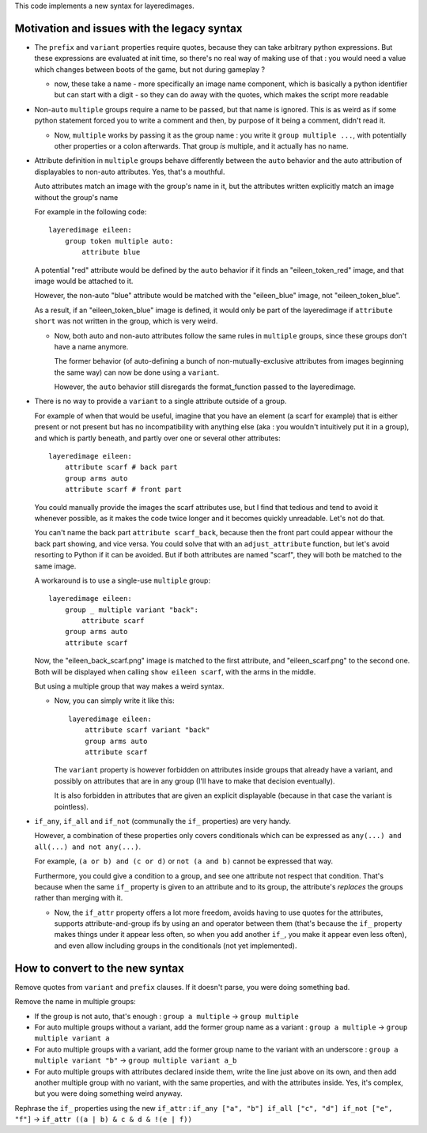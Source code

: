 This code implements a new syntax for layeredimages.

Motivation and issues with the legacy syntax
--------------------------------------------

- The ``prefix`` and ``variant`` properties require quotes, because they can take arbitrary python expressions. But these expressions are evaluated at init time, so there's no real way of making use of that : you would need a value which changes between boots of the game, but not during gameplay ?

  - now, these take a name - more specifically an image name component, which is basically a python identifier but can start with a digit - so they can do away with the quotes, which makes the script more readable

- Non-``auto`` ``multiple`` groups require a name to be passed, but that name is ignored. This is as weird as if some python statement forced you to write a comment and then, by purpose of it being a comment, didn't read it.

  - Now, ``multiple`` works by passing it as the group name : you write it ``group multiple ...``, with potentially other properties or a colon afterwards. That group *is* multiple, and it actually has no name.

- Attribute definition in ``multiple`` groups behave differently between the ``auto`` behavior and the auto attribution of displayables to non-auto attributes. Yes, that's a mouthful.

  Auto attributes match an image with the group's name in it, but the attributes written explicitly match an image without the group's name

  For example in the following code::

    layeredimage eileen:
        group token multiple auto:
            attribute blue

  A potential "red" attribute would be defined by the ``auto`` behavior if it finds an "eileen_token_red" image, and that image would be attached to it.

  However, the non-auto "blue" attribute would be matched with the "eileen_blue" image, not "eileen_token_blue".

  As a result, if an "eileen_token_blue" image is defined, it would only be part of the layeredimage if ``attribute short`` was not written in the group, which is very weird.

  - Now, both auto and non-auto attributes follow the same rules in ``multiple`` groups, since these groups don't have a name anymore.

    The former behavior (of auto-defining a bunch of non-mutually-exclusive attributes from images beginning the same way) can now be done using a ``variant``.

    However, the ``auto`` behavior still disregards the format_function passed to the layeredimage.

- There is no way to provide a ``variant`` to a single attribute outside of a group.

  For example of when that would be useful, imagine that you have an element (a scarf for example) that is either present or not present but has no incompatibility with anything else (aka : you wouldn't intuitively put it in a group), and which is partly beneath, and partly over one or several other attributes::

      layeredimage eileen:
          attribute scarf # back part
          group arms auto
          attribute scarf # front part

  You could manually provide the images the scarf attributes use, but I find that tedious and tend to avoid it whenever possible, as it makes the code twice longer and it becomes quickly unreadable. Let's not do that.

  You can't name the back part ``attribute scarf_back``, because then the front part could appear withour the back part showing, and vice versa. You could solve that with an ``adjust_attribute`` function, but let's avoid resorting to Python if it can be avoided. But if both attributes are named "scarf", they will both be matched to the same image.

  A workaround is to use a single-use ``multiple`` group::

      layeredimage eileen:
          group _ multiple variant "back":
              attribute scarf
          group arms auto
          attribute scarf

  Now, the "eileen_back_scarf.png" image is matched to the first attribute, and "eileen_scarf.png" to the second one. Both will be displayed when calling ``show eileen scarf``, with the arms in the middle.

  But using a multiple group that way makes a weird syntax.

  - Now, you can simply write it like this::

        layeredimage eileen:
            attribute scarf variant "back"
            group arms auto
            attribute scarf

    The ``variant`` property is however forbidden on attributes inside groups that already have a variant, and possibly on attributes that are in any group (I'll have to make that decision eventually).

    It is also forbidden in attributes that are given an explicit displayable (because in that case the variant is pointless).

- ``if_any``, ``if_all`` and ``if_not`` (communally the ``if_`` properties) are very handy.

  However, a combination of these properties only covers conditionals which can be expressed as ``any(...) and all(...) and not any(...)``.

  For example, ``(a or b) and (c or d)`` or ``not (a and b)`` cannot be expressed that way.

  Furthermore, you could give a condition to a group, and see one attribute not respect that condition. That's because when the same ``if_`` property is given to an attribute and to its group, the attribute's *replaces* the groups rather than merging with it.

  - Now, the ``if_attr`` property offers a lot more freedom, avoids having to use quotes for the attributes, supports attribute-and-group ifs by using an ``and`` operator between them (that's because the ``if_`` property makes things under it appear less often, so when you add another ``if_``, you make it appear even less often), and even allow including groups in the conditionals (not yet implemented).

How to convert to the new syntax
--------------------------------

Remove quotes from ``variant`` and ``prefix`` clauses. If it doesn't parse, you were doing something bad.

Remove the name in multiple groups:

- If the group is not auto, that's enough : ``group a multiple`` -> ``group multiple``
- For auto multiple groups without a variant, add the former group name as a variant : ``group a multiple`` -> ``group multiple variant a``
- For auto multiple groups with a variant, add the former group name to the variant with an underscore : ``group a multiple variant "b"`` -> ``group multiple variant a_b``
- For auto multiple groups with attributes declared inside them, write the line just above on its own, and then add another multiple group with no variant, with the same properties, and with the attributes inside. Yes, it's complex, but you were doing something weird anyway.

Rephrase the ``if_`` properties using the new ``if_attr`` : ``if_any ["a", "b"] if_all ["c", "d"] if_not ["e", "f"]`` -> ``if_attr ((a | b) & c & d & !(e | f))``
